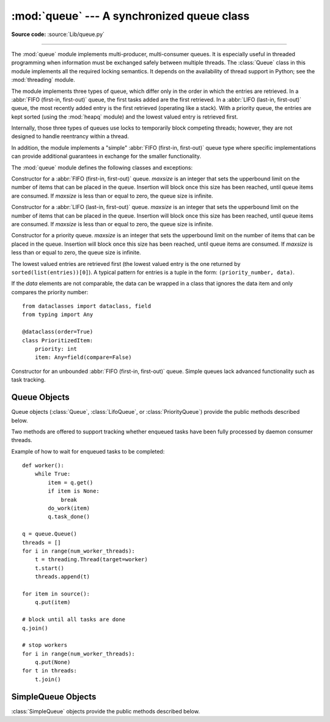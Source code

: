 :mod:`queue` --- A synchronized queue class
===========================================

.. module:: queue
   :synopsis: A synchronized queue class.

**Source code:** :source:`Lib/queue.py`

--------------

The :mod:`queue` module implements multi-producer, multi-consumer queues.
It is especially useful in threaded programming when information must be
exchanged safely between multiple threads.  The :class:`Queue` class in this
module implements all the required locking semantics.  It depends on the
availability of thread support in Python; see the :mod:`threading`
module.

The module implements three types of queue, which differ only in the order in
which the entries are retrieved.  In a :abbr:`FIFO (first-in, first-out)`
queue, the first tasks added are the first retrieved. In a
:abbr:`LIFO (last-in, first-out)` queue, the most recently added entry is
the first retrieved (operating like a stack).  With a priority queue,
the entries are kept sorted (using the :mod:`heapq` module) and the
lowest valued entry is retrieved first.

Internally, those three types of queues use locks to temporarily block
competing threads; however, they are not designed to handle reentrancy
within a thread.

In addition, the module implements a "simple"
:abbr:`FIFO (first-in, first-out)` queue type where
specific implementations can provide additional guarantees
in exchange for the smaller functionality.

The :mod:`queue` module defines the following classes and exceptions:

.. class:: Queue(maxsize=0)

   Constructor for a :abbr:`FIFO (first-in, first-out)` queue.  *maxsize* is
   an integer that sets the upperbound
   limit on the number of items that can be placed in the queue.  Insertion will
   block once this size has been reached, until queue items are consumed.  If
   *maxsize* is less than or equal to zero, the queue size is infinite.

.. class:: LifoQueue(maxsize=0)

   Constructor for a :abbr:`LIFO (last-in, first-out)` queue.  *maxsize* is
   an integer that sets the upperbound
   limit on the number of items that can be placed in the queue.  Insertion will
   block once this size has been reached, until queue items are consumed.  If
   *maxsize* is less than or equal to zero, the queue size is infinite.


.. class:: PriorityQueue(maxsize=0)

   Constructor for a priority queue.  *maxsize* is an integer that sets the upperbound
   limit on the number of items that can be placed in the queue.  Insertion will
   block once this size has been reached, until queue items are consumed.  If
   *maxsize* is less than or equal to zero, the queue size is infinite.

   The lowest valued entries are retrieved first (the lowest valued entry is the
   one returned by ``sorted(list(entries))[0]``).  A typical pattern for entries
   is a tuple in the form: ``(priority_number, data)``.

   If the *data* elements are not comparable, the data can be wrapped in a class
   that ignores the data item and only compares the priority number::

        from dataclasses import dataclass, field
        from typing import Any

        @dataclass(order=True)
        class PrioritizedItem:
            priority: int
            item: Any=field(compare=False)

.. class:: SimpleQueue()

   Constructor for an unbounded :abbr:`FIFO (first-in, first-out)` queue.
   Simple queues lack advanced functionality such as task tracking.

   .. versionadded:: 3.7


.. exception:: Empty

   Exception raised when non-blocking :meth:`~Queue.get` (or
   :meth:`~Queue.get_nowait`) is called
   on a :class:`Queue` object which is empty.


.. exception:: Full

   Exception raised when non-blocking :meth:`~Queue.put` (or
   :meth:`~Queue.put_nowait`) is called
   on a :class:`Queue` object which is full.


.. _queueobjects:

Queue Objects
-------------

Queue objects (:class:`Queue`, :class:`LifoQueue`, or :class:`PriorityQueue`)
provide the public methods described below.


.. method:: Queue.qsize()

   Return the approximate size of the queue.  Note, qsize() > 0 doesn't
   guarantee that a subsequent get() will not block, nor will qsize() < maxsize
   guarantee that put() will not block.


.. method:: Queue.empty()

   Return ``True`` if the queue is empty, ``False`` otherwise.  If empty()
   returns ``True`` it doesn't guarantee that a subsequent call to put()
   will not block.  Similarly, if empty() returns ``False`` it doesn't
   guarantee that a subsequent call to get() will not block.


.. method:: Queue.full()

   Return ``True`` if the queue is full, ``False`` otherwise.  If full()
   returns ``True`` it doesn't guarantee that a subsequent call to get()
   will not block.  Similarly, if full() returns ``False`` it doesn't
   guarantee that a subsequent call to put() will not block.


.. method:: Queue.put(item, block=True, timeout=None)

   Put *item* into the queue. If optional args *block* is true and *timeout* is
   ``None`` (the default), block if necessary until a free slot is available. If
   *timeout* is a positive number, it blocks at most *timeout* seconds and raises
   the :exc:`Full` exception if no free slot was available within that time.
   Otherwise (*block* is false), put an item on the queue if a free slot is
   immediately available, else raise the :exc:`Full` exception (*timeout* is
   ignored in that case).


.. method:: Queue.put_nowait(item)

   Equivalent to ``put(item, False)``.


.. method:: Queue.get(block=True, timeout=None)

   Remove and return an item from the queue. If optional args *block* is true and
   *timeout* is ``None`` (the default), block if necessary until an item is available.
   If *timeout* is a positive number, it blocks at most *timeout* seconds and
   raises the :exc:`Empty` exception if no item was available within that time.
   Otherwise (*block* is false), return an item if one is immediately available,
   else raise the :exc:`Empty` exception (*timeout* is ignored in that case).


.. method:: Queue.get_nowait()

   Equivalent to ``get(False)``.

Two methods are offered to support tracking whether enqueued tasks have been
fully processed by daemon consumer threads.


.. method:: Queue.task_done()

   Indicate that a formerly enqueued task is complete.  Used by queue consumer
   threads.  For each :meth:`get` used to fetch a task, a subsequent call to
   :meth:`task_done` tells the queue that the processing on the task is complete.

   If a :meth:`join` is currently blocking, it will resume when all items have been
   processed (meaning that a :meth:`task_done` call was received for every item
   that had been :meth:`put` into the queue).

   Raises a :exc:`ValueError` if called more times than there were items placed in
   the queue.


.. method:: Queue.join()

   Blocks until all items in the queue have been gotten and processed.

   The count of unfinished tasks goes up whenever an item is added to the queue.
   The count goes down whenever a consumer thread calls :meth:`task_done` to
   indicate that the item was retrieved and all work on it is complete. When the
   count of unfinished tasks drops to zero, :meth:`join` unblocks.


Example of how to wait for enqueued tasks to be completed::

    def worker():
        while True:
            item = q.get()
            if item is None:
                break
            do_work(item)
            q.task_done()

    q = queue.Queue()
    threads = []
    for i in range(num_worker_threads):
        t = threading.Thread(target=worker)
        t.start()
        threads.append(t)

    for item in source():
        q.put(item)

    # block until all tasks are done
    q.join()

    # stop workers
    for i in range(num_worker_threads):
        q.put(None)
    for t in threads:
        t.join()


SimpleQueue Objects
-------------------

:class:`SimpleQueue` objects provide the public methods described below.

.. method:: SimpleQueue.qsize()

   Return the approximate size of the queue.  Note, qsize() > 0 doesn't
   guarantee that a subsequent get() will not block.


.. method:: SimpleQueue.empty()

   Return ``True`` if the queue is empty, ``False`` otherwise. If empty()
   returns ``False`` it doesn't guarantee that a subsequent call to get()
   will not block.


.. method:: SimpleQueue.put(item, block=True, timeout=None)

   Put *item* into the queue.  The method never blocks and always succeeds
   (except for potential low-level errors such as failure to allocate memory).
   The optional args *block* and *timeout* are ignored and only provided
   for compatibility with :meth:`Queue.put`.

   .. impl-detail::
      This method has a C implementation which is reentrant.  That is, a
      ``put()`` or ``get()`` call can be interrupted by another ``put()``
      call in the same thread without deadlocking or corrupting internal
      state inside the queue.  This makes it appropriate for use in
      destructors such as ``__del__`` methods or :mod:`weakref` callbacks.


.. method:: SimpleQueue.put_nowait(item)

   Equivalent to ``put(item)``, provided for compatibility with
   :meth:`Queue.put_nowait`.


.. method:: SimpleQueue.get(block=True, timeout=None)

   Remove and return an item from the queue.  If optional args *block* is true and
   *timeout* is ``None`` (the default), block if necessary until an item is available.
   If *timeout* is a positive number, it blocks at most *timeout* seconds and
   raises the :exc:`Empty` exception if no item was available within that time.
   Otherwise (*block* is false), return an item if one is immediately available,
   else raise the :exc:`Empty` exception (*timeout* is ignored in that case).


.. method:: SimpleQueue.get_nowait()

   Equivalent to ``get(False)``.


.. seealso::

   Class :class:`multiprocessing.Queue`
      A queue class for use in a multi-processing (rather than multi-threading)
      context.

   :class:`collections.deque` is an alternative implementation of unbounded
   queues with fast atomic :meth:`~collections.deque.append` and
   :meth:`~collections.deque.popleft` operations that do not require locking.
